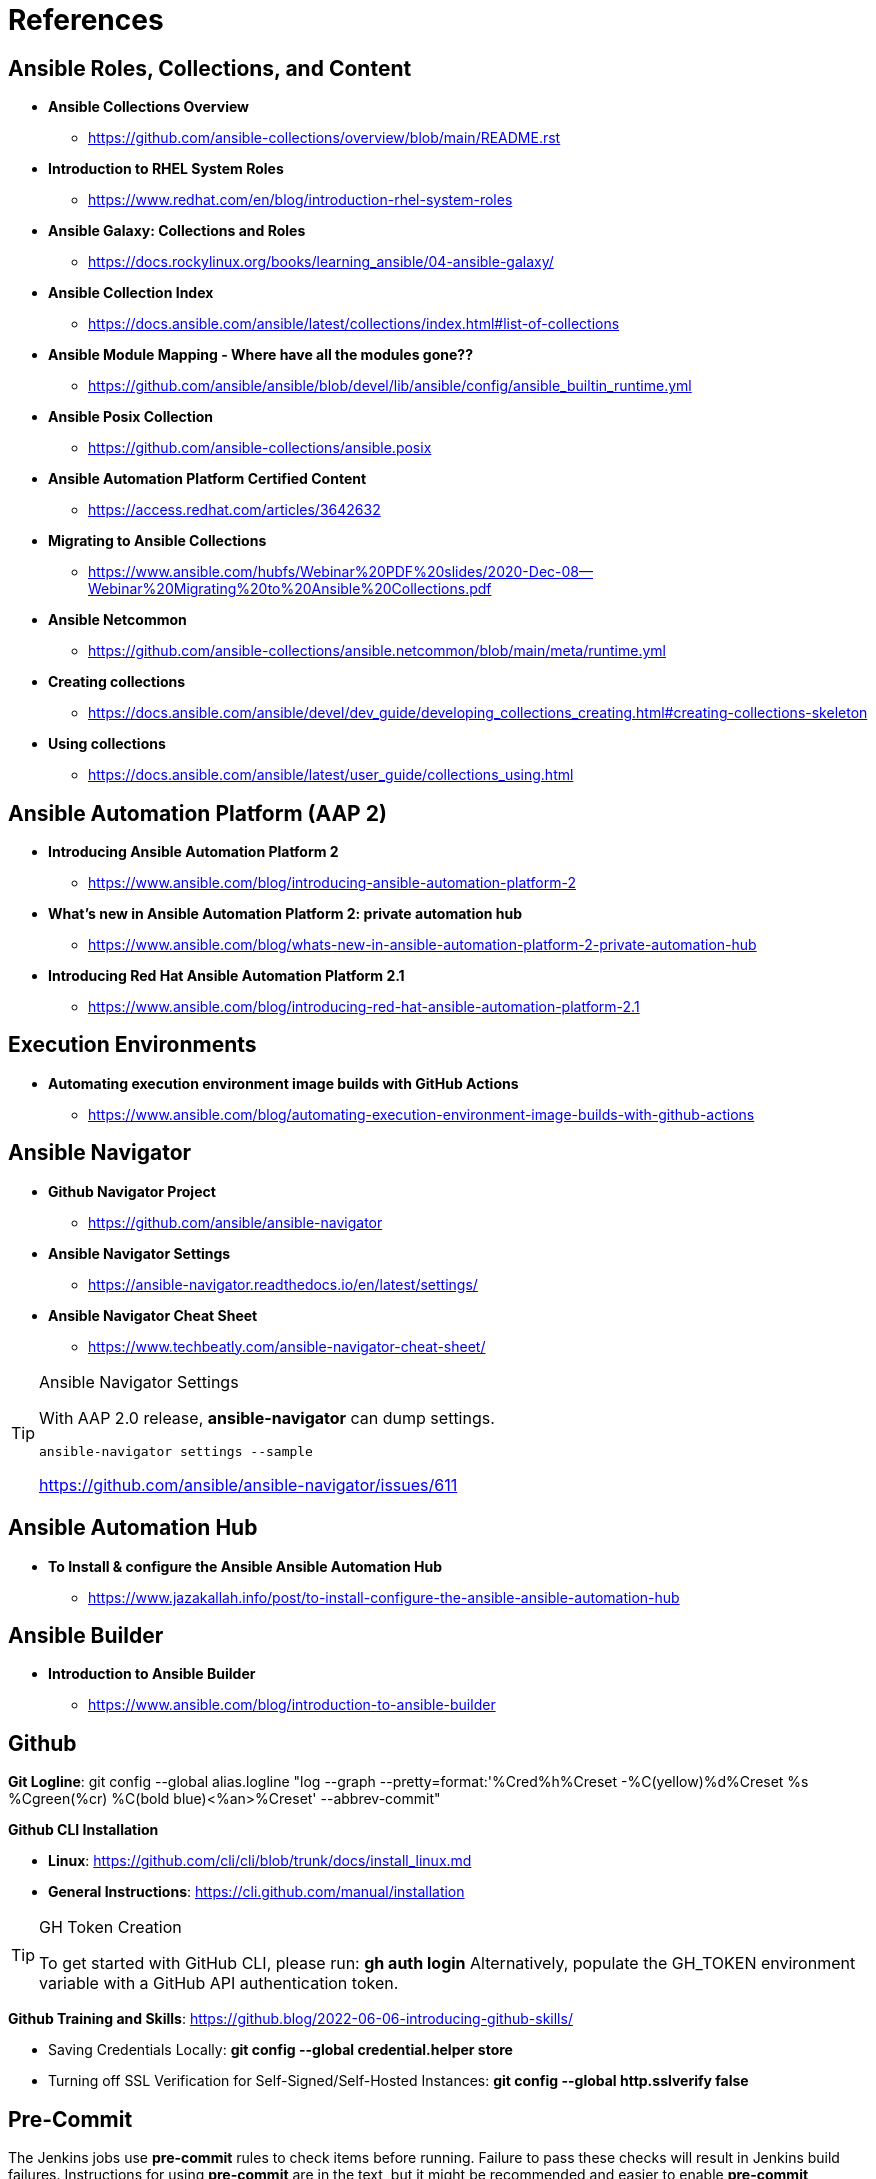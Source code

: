 = References


== Ansible Roles, Collections, and Content

* *Ansible Collections Overview*
** https://github.com/ansible-collections/overview/blob/main/README.rst

* *Introduction to RHEL System Roles*
** https://www.redhat.com/en/blog/introduction-rhel-system-roles

* *Ansible Galaxy: Collections and Roles*
** https://docs.rockylinux.org/books/learning_ansible/04-ansible-galaxy/

* *Ansible Collection Index*
** https://docs.ansible.com/ansible/latest/collections/index.html#list-of-collections

* *Ansible Module Mapping - Where have all the modules gone??*
** https://github.com/ansible/ansible/blob/devel/lib/ansible/config/ansible_builtin_runtime.yml

* *Ansible Posix Collection*
** https://github.com/ansible-collections/ansible.posix

* *Ansible Automation Platform Certified Content*
** https://access.redhat.com/articles/3642632

* *Migrating to Ansible Collections*
** https://www.ansible.com/hubfs/Webinar%20PDF%20slides/2020-Dec-08--Webinar%20Migrating%20to%20Ansible%20Collections.pdf

* *Ansible Netcommon*
** https://github.com/ansible-collections/ansible.netcommon/blob/main/meta/runtime.yml


* *Creating collections*
** https://docs.ansible.com/ansible/devel/dev_guide/developing_collections_creating.html#creating-collections-skeleton


* *Using collections*
** https://docs.ansible.com/ansible/latest/user_guide/collections_using.html

== Ansible Automation Platform (AAP 2)

* *Introducing Ansible Automation Platform 2*
** https://www.ansible.com/blog/introducing-ansible-automation-platform-2

* *What's new in Ansible Automation Platform 2: private automation hub*
** https://www.ansible.com/blog/whats-new-in-ansible-automation-platform-2-private-automation-hub

* *Introducing Red Hat Ansible Automation Platform 2.1*
** https://www.ansible.com/blog/introducing-red-hat-ansible-automation-platform-2.1

== Execution Environments

* *Automating execution environment image builds with GitHub Actions*
** https://www.ansible.com/blog/automating-execution-environment-image-builds-with-github-actions




== Ansible Navigator

* *Github Navigator Project*
** https://github.com/ansible/ansible-navigator

* *Ansible Navigator Settings*
** https://ansible-navigator.readthedocs.io/en/latest/settings/

* *Ansible Navigator Cheat Sheet*
** https://www.techbeatly.com/ansible-navigator-cheat-sheet/


.Ansible Navigator Settings
[TIP]
======

With AAP 2.0 release, *ansible-navigator* can dump settings.

[source,bash]
----
ansible-navigator settings --sample
----

https://github.com/ansible/ansible-navigator/issues/611
======

== Ansible Automation Hub

* *To Install & configure the Ansible Ansible Automation Hub*
** https://www.jazakallah.info/post/to-install-configure-the-ansible-ansible-automation-hub

== Ansible Builder

* *Introduction to Ansible Builder*
** https://www.ansible.com/blog/introduction-to-ansible-builder

== Github


*Git Logline*: git config --global alias.logline "log --graph --pretty=format:'%Cred%h%Creset -%C(yellow)%d%Creset %s %Cgreen(%cr) %C(bold blue)<%an>%Creset' --abbrev-commit"


*Github CLI Installation*

* *Linux*: https://github.com/cli/cli/blob/trunk/docs/install_linux.md

* *General Instructions*: https://cli.github.com/manual/installation


.GH Token Creation
[TIP]
======
To get started with GitHub CLI, please run:  *gh auth login*
Alternatively, populate the GH_TOKEN environment variable with a GitHub API authentication token.
======

*Github Training and Skills*: https://github.blog/2022-06-06-introducing-github-skills/

* Saving Credentials Locally: *git config --global credential.helper store*
* Turning off SSL Verification for Self-Signed/Self-Hosted Instances: *git config --global http.sslverify false*


== Pre-Commit

The Jenkins jobs use *pre-commit* rules to check items before running. Failure to pass these checks will result in Jenkins build failures. Instructions for using *pre-commit* are in the text, but it might be recommended and easier to enable *pre-commit* automatically.

*automatically enabling pre-commit on repositories*: https://pre-commit.com/#automatically-enabling-pre-commit-on-repositories

== Ansible Real-World Examples and Articles

* *awx_pod - Github Project Ansible AWX in Containers*
** https://github.com/ikke-t/awx_pod

* *How I used Ansible to automate updates at home*
** https://www.redhat.com/sysadmin/ansible-automate-updates-home

* *Install Ansible AWX on CentOS 8 / Rocky Linux 8*
** https://computingforgeeks.com/install-and-configure-ansible-awx-on-centos/

* *Ansible Blender*
** https://github.com/TomasTomecek/ansible-bender

* *Streamlining AWS Deployments with Python & Ansible Part I*
** https://www.capitalone.com/tech/cloud/python-ansible-aws-building-ansible-playbooks/

* *Streamlining AWS Deployments with Python & Ansible Part II*
** https://www.capitalone.com/tech/cloud/python-ansible-aws-unit-testing-ansible-modules/

* *Streamlining AWS Deployments with Python & Ansible Part III*
** https://www.capitalone.com/tech/cloud/python-ansible-aws-refactoring-code/

== Other Ansbile Examples and Repositories (from other Instructors)

* https://eenfach.de/gitblit/tree/rht!rh294.git

== Python

* *How to install Python 3 on Red Hat Enterprise Linux*
** https://developers.redhat.com/blog/2018/08/13/install-python3-rhel?source=sso#tl_dr
